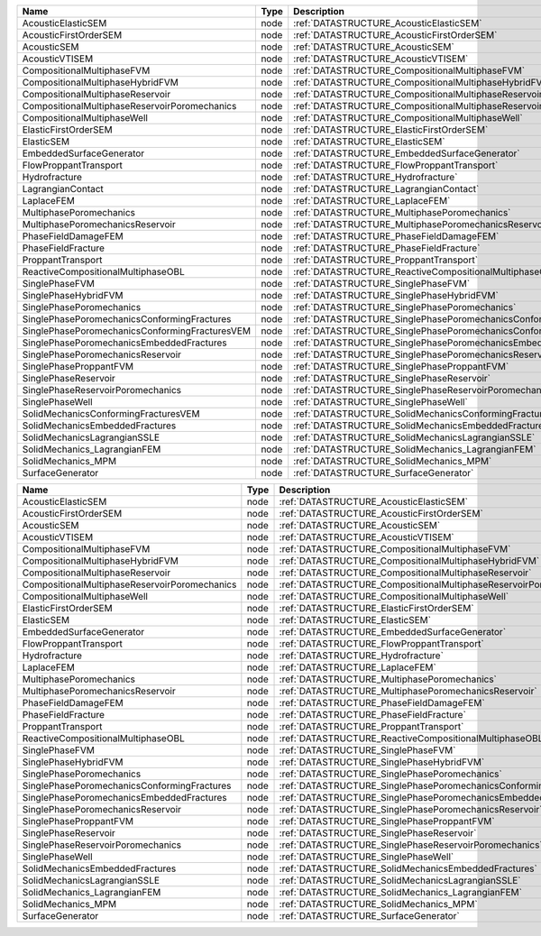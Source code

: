 

============================================== ==== =================================================================== 
Name                                           Type Description                                                         
============================================== ==== =================================================================== 
AcousticElasticSEM                             node :ref:`DATASTRUCTURE_AcousticElasticSEM`                             
AcousticFirstOrderSEM                          node :ref:`DATASTRUCTURE_AcousticFirstOrderSEM`                          
AcousticSEM                                    node :ref:`DATASTRUCTURE_AcousticSEM`                                    
AcousticVTISEM                                 node :ref:`DATASTRUCTURE_AcousticVTISEM`                                 
CompositionalMultiphaseFVM                     node :ref:`DATASTRUCTURE_CompositionalMultiphaseFVM`                     
CompositionalMultiphaseHybridFVM               node :ref:`DATASTRUCTURE_CompositionalMultiphaseHybridFVM`               
CompositionalMultiphaseReservoir               node :ref:`DATASTRUCTURE_CompositionalMultiphaseReservoir`               
CompositionalMultiphaseReservoirPoromechanics  node :ref:`DATASTRUCTURE_CompositionalMultiphaseReservoirPoromechanics`  
CompositionalMultiphaseWell                    node :ref:`DATASTRUCTURE_CompositionalMultiphaseWell`                    
ElasticFirstOrderSEM                           node :ref:`DATASTRUCTURE_ElasticFirstOrderSEM`                           
ElasticSEM                                     node :ref:`DATASTRUCTURE_ElasticSEM`                                     
EmbeddedSurfaceGenerator                       node :ref:`DATASTRUCTURE_EmbeddedSurfaceGenerator`                       
FlowProppantTransport                          node :ref:`DATASTRUCTURE_FlowProppantTransport`                          
Hydrofracture                                  node :ref:`DATASTRUCTURE_Hydrofracture`                                  
LagrangianContact                              node :ref:`DATASTRUCTURE_LagrangianContact`                              
LaplaceFEM                                     node :ref:`DATASTRUCTURE_LaplaceFEM`                                     
MultiphasePoromechanics                        node :ref:`DATASTRUCTURE_MultiphasePoromechanics`                        
MultiphasePoromechanicsReservoir               node :ref:`DATASTRUCTURE_MultiphasePoromechanicsReservoir`               
PhaseFieldDamageFEM                            node :ref:`DATASTRUCTURE_PhaseFieldDamageFEM`                            
PhaseFieldFracture                             node :ref:`DATASTRUCTURE_PhaseFieldFracture`                             
ProppantTransport                              node :ref:`DATASTRUCTURE_ProppantTransport`                              
ReactiveCompositionalMultiphaseOBL             node :ref:`DATASTRUCTURE_ReactiveCompositionalMultiphaseOBL`             
SinglePhaseFVM                                 node :ref:`DATASTRUCTURE_SinglePhaseFVM`                                 
SinglePhaseHybridFVM                           node :ref:`DATASTRUCTURE_SinglePhaseHybridFVM`                           
SinglePhasePoromechanics                       node :ref:`DATASTRUCTURE_SinglePhasePoromechanics`                       
SinglePhasePoromechanicsConformingFractures    node :ref:`DATASTRUCTURE_SinglePhasePoromechanicsConformingFractures`    
SinglePhasePoromechanicsConformingFracturesVEM node :ref:`DATASTRUCTURE_SinglePhasePoromechanicsConformingFracturesVEM` 
SinglePhasePoromechanicsEmbeddedFractures      node :ref:`DATASTRUCTURE_SinglePhasePoromechanicsEmbeddedFractures`      
SinglePhasePoromechanicsReservoir              node :ref:`DATASTRUCTURE_SinglePhasePoromechanicsReservoir`              
SinglePhaseProppantFVM                         node :ref:`DATASTRUCTURE_SinglePhaseProppantFVM`                         
SinglePhaseReservoir                           node :ref:`DATASTRUCTURE_SinglePhaseReservoir`                           
SinglePhaseReservoirPoromechanics              node :ref:`DATASTRUCTURE_SinglePhaseReservoirPoromechanics`              
SinglePhaseWell                                node :ref:`DATASTRUCTURE_SinglePhaseWell`                                
SolidMechanicsConformingFracturesVEM           node :ref:`DATASTRUCTURE_SolidMechanicsConformingFracturesVEM`           
SolidMechanicsEmbeddedFractures                node :ref:`DATASTRUCTURE_SolidMechanicsEmbeddedFractures`                
SolidMechanicsLagrangianSSLE                   node :ref:`DATASTRUCTURE_SolidMechanicsLagrangianSSLE`                   
SolidMechanics_LagrangianFEM                   node :ref:`DATASTRUCTURE_SolidMechanics_LagrangianFEM`                   
SolidMechanics_MPM                             node :ref:`DATASTRUCTURE_SolidMechanics_MPM`                             
SurfaceGenerator                               node :ref:`DATASTRUCTURE_SurfaceGenerator`                               
============================================== ==== =================================================================== 
============================================= ==== ================================================================== 
Name                                          Type Description                                                        
============================================= ==== ================================================================== 
AcousticElasticSEM                            node :ref:`DATASTRUCTURE_AcousticElasticSEM`                            
AcousticFirstOrderSEM                         node :ref:`DATASTRUCTURE_AcousticFirstOrderSEM`                         
AcousticSEM                                   node :ref:`DATASTRUCTURE_AcousticSEM`                                   
AcousticVTISEM                                node :ref:`DATASTRUCTURE_AcousticVTISEM`                                
CompositionalMultiphaseFVM                    node :ref:`DATASTRUCTURE_CompositionalMultiphaseFVM`                    
CompositionalMultiphaseHybridFVM              node :ref:`DATASTRUCTURE_CompositionalMultiphaseHybridFVM`              
CompositionalMultiphaseReservoir              node :ref:`DATASTRUCTURE_CompositionalMultiphaseReservoir`              
CompositionalMultiphaseReservoirPoromechanics node :ref:`DATASTRUCTURE_CompositionalMultiphaseReservoirPoromechanics` 
CompositionalMultiphaseWell                   node :ref:`DATASTRUCTURE_CompositionalMultiphaseWell`                   
ElasticFirstOrderSEM                          node :ref:`DATASTRUCTURE_ElasticFirstOrderSEM`                          
ElasticSEM                                    node :ref:`DATASTRUCTURE_ElasticSEM`                                    
EmbeddedSurfaceGenerator                      node :ref:`DATASTRUCTURE_EmbeddedSurfaceGenerator`                      
FlowProppantTransport                         node :ref:`DATASTRUCTURE_FlowProppantTransport`                         
Hydrofracture                                 node :ref:`DATASTRUCTURE_Hydrofracture`                                 
LaplaceFEM                                    node :ref:`DATASTRUCTURE_LaplaceFEM`                                    
MultiphasePoromechanics                       node :ref:`DATASTRUCTURE_MultiphasePoromechanics`                       
MultiphasePoromechanicsReservoir              node :ref:`DATASTRUCTURE_MultiphasePoromechanicsReservoir`              
PhaseFieldDamageFEM                           node :ref:`DATASTRUCTURE_PhaseFieldDamageFEM`                           
PhaseFieldFracture                            node :ref:`DATASTRUCTURE_PhaseFieldFracture`                            
ProppantTransport                             node :ref:`DATASTRUCTURE_ProppantTransport`                             
ReactiveCompositionalMultiphaseOBL            node :ref:`DATASTRUCTURE_ReactiveCompositionalMultiphaseOBL`            
SinglePhaseFVM                                node :ref:`DATASTRUCTURE_SinglePhaseFVM`                                
SinglePhaseHybridFVM                          node :ref:`DATASTRUCTURE_SinglePhaseHybridFVM`                          
SinglePhasePoromechanics                      node :ref:`DATASTRUCTURE_SinglePhasePoromechanics`                      
SinglePhasePoromechanicsConformingFractures   node :ref:`DATASTRUCTURE_SinglePhasePoromechanicsConformingFractures`   
SinglePhasePoromechanicsEmbeddedFractures     node :ref:`DATASTRUCTURE_SinglePhasePoromechanicsEmbeddedFractures`     
SinglePhasePoromechanicsReservoir             node :ref:`DATASTRUCTURE_SinglePhasePoromechanicsReservoir`             
SinglePhaseProppantFVM                        node :ref:`DATASTRUCTURE_SinglePhaseProppantFVM`                        
SinglePhaseReservoir                          node :ref:`DATASTRUCTURE_SinglePhaseReservoir`                          
SinglePhaseReservoirPoromechanics             node :ref:`DATASTRUCTURE_SinglePhaseReservoirPoromechanics`             
SinglePhaseWell                               node :ref:`DATASTRUCTURE_SinglePhaseWell`                               
SolidMechanicsEmbeddedFractures               node :ref:`DATASTRUCTURE_SolidMechanicsEmbeddedFractures`                 
SolidMechanicsLagrangianSSLE                  node :ref:`DATASTRUCTURE_SolidMechanicsLagrangianSSLE`                  
SolidMechanics_LagrangianFEM                  node :ref:`DATASTRUCTURE_SolidMechanics_LagrangianFEM`                  
SolidMechanics_MPM                            node :ref:`DATASTRUCTURE_SolidMechanics_MPM`                            
SurfaceGenerator                              node :ref:`DATASTRUCTURE_SurfaceGenerator`                              
============================================= ==== ================================================================== 


